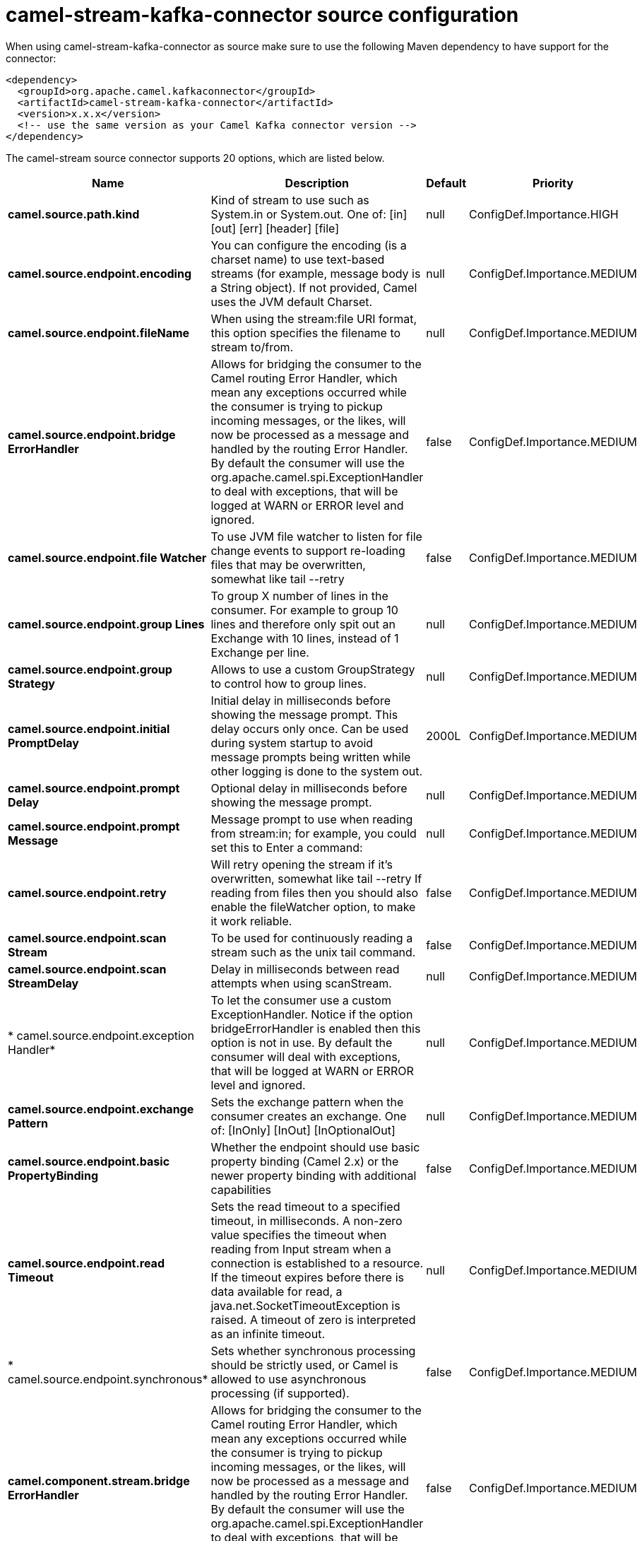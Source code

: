 // kafka-connector options: START
[[camel-stream-kafka-connector-source]]
= camel-stream-kafka-connector source configuration

When using camel-stream-kafka-connector as source make sure to use the following Maven dependency to have support for the connector:

[source,xml]
----
<dependency>
  <groupId>org.apache.camel.kafkaconnector</groupId>
  <artifactId>camel-stream-kafka-connector</artifactId>
  <version>x.x.x</version>
  <!-- use the same version as your Camel Kafka connector version -->
</dependency>
----


The camel-stream source connector supports 20 options, which are listed below.



[width="100%",cols="2,5,^1,2",options="header"]
|===
| Name | Description | Default | Priority
| *camel.source.path.kind* | Kind of stream to use such as System.in or System.out. One of: [in] [out] [err] [header] [file] | null | ConfigDef.Importance.HIGH
| *camel.source.endpoint.encoding* | You can configure the encoding (is a charset name) to use text-based streams (for example, message body is a String object). If not provided, Camel uses the JVM default Charset. | null | ConfigDef.Importance.MEDIUM
| *camel.source.endpoint.fileName* | When using the stream:file URI format, this option specifies the filename to stream to/from. | null | ConfigDef.Importance.MEDIUM
| *camel.source.endpoint.bridge ErrorHandler* | Allows for bridging the consumer to the Camel routing Error Handler, which mean any exceptions occurred while the consumer is trying to pickup incoming messages, or the likes, will now be processed as a message and handled by the routing Error Handler. By default the consumer will use the org.apache.camel.spi.ExceptionHandler to deal with exceptions, that will be logged at WARN or ERROR level and ignored. | false | ConfigDef.Importance.MEDIUM
| *camel.source.endpoint.file Watcher* | To use JVM file watcher to listen for file change events to support re-loading files that may be overwritten, somewhat like tail --retry | false | ConfigDef.Importance.MEDIUM
| *camel.source.endpoint.group Lines* | To group X number of lines in the consumer. For example to group 10 lines and therefore only spit out an Exchange with 10 lines, instead of 1 Exchange per line. | null | ConfigDef.Importance.MEDIUM
| *camel.source.endpoint.group Strategy* | Allows to use a custom GroupStrategy to control how to group lines. | null | ConfigDef.Importance.MEDIUM
| *camel.source.endpoint.initial PromptDelay* | Initial delay in milliseconds before showing the message prompt. This delay occurs only once. Can be used during system startup to avoid message prompts being written while other logging is done to the system out. | 2000L | ConfigDef.Importance.MEDIUM
| *camel.source.endpoint.prompt Delay* | Optional delay in milliseconds before showing the message prompt. | null | ConfigDef.Importance.MEDIUM
| *camel.source.endpoint.prompt Message* | Message prompt to use when reading from stream:in; for example, you could set this to Enter a command: | null | ConfigDef.Importance.MEDIUM
| *camel.source.endpoint.retry* | Will retry opening the stream if it's overwritten, somewhat like tail --retry If reading from files then you should also enable the fileWatcher option, to make it work reliable. | false | ConfigDef.Importance.MEDIUM
| *camel.source.endpoint.scan Stream* | To be used for continuously reading a stream such as the unix tail command. | false | ConfigDef.Importance.MEDIUM
| *camel.source.endpoint.scan StreamDelay* | Delay in milliseconds between read attempts when using scanStream. | null | ConfigDef.Importance.MEDIUM
| * camel.source.endpoint.exception Handler* | To let the consumer use a custom ExceptionHandler. Notice if the option bridgeErrorHandler is enabled then this option is not in use. By default the consumer will deal with exceptions, that will be logged at WARN or ERROR level and ignored. | null | ConfigDef.Importance.MEDIUM
| *camel.source.endpoint.exchange Pattern* | Sets the exchange pattern when the consumer creates an exchange. One of: [InOnly] [InOut] [InOptionalOut] | null | ConfigDef.Importance.MEDIUM
| *camel.source.endpoint.basic PropertyBinding* | Whether the endpoint should use basic property binding (Camel 2.x) or the newer property binding with additional capabilities | false | ConfigDef.Importance.MEDIUM
| *camel.source.endpoint.read Timeout* | Sets the read timeout to a specified timeout, in milliseconds. A non-zero value specifies the timeout when reading from Input stream when a connection is established to a resource. If the timeout expires before there is data available for read, a java.net.SocketTimeoutException is raised. A timeout of zero is interpreted as an infinite timeout. | null | ConfigDef.Importance.MEDIUM
| * camel.source.endpoint.synchronous* | Sets whether synchronous processing should be strictly used, or Camel is allowed to use asynchronous processing (if supported). | false | ConfigDef.Importance.MEDIUM
| *camel.component.stream.bridge ErrorHandler* | Allows for bridging the consumer to the Camel routing Error Handler, which mean any exceptions occurred while the consumer is trying to pickup incoming messages, or the likes, will now be processed as a message and handled by the routing Error Handler. By default the consumer will use the org.apache.camel.spi.ExceptionHandler to deal with exceptions, that will be logged at WARN or ERROR level and ignored. | false | ConfigDef.Importance.MEDIUM
| *camel.component.stream.basic PropertyBinding* | Whether the component should use basic property binding (Camel 2.x) or the newer property binding with additional capabilities | false | ConfigDef.Importance.MEDIUM
|===
// kafka-connector options: END
